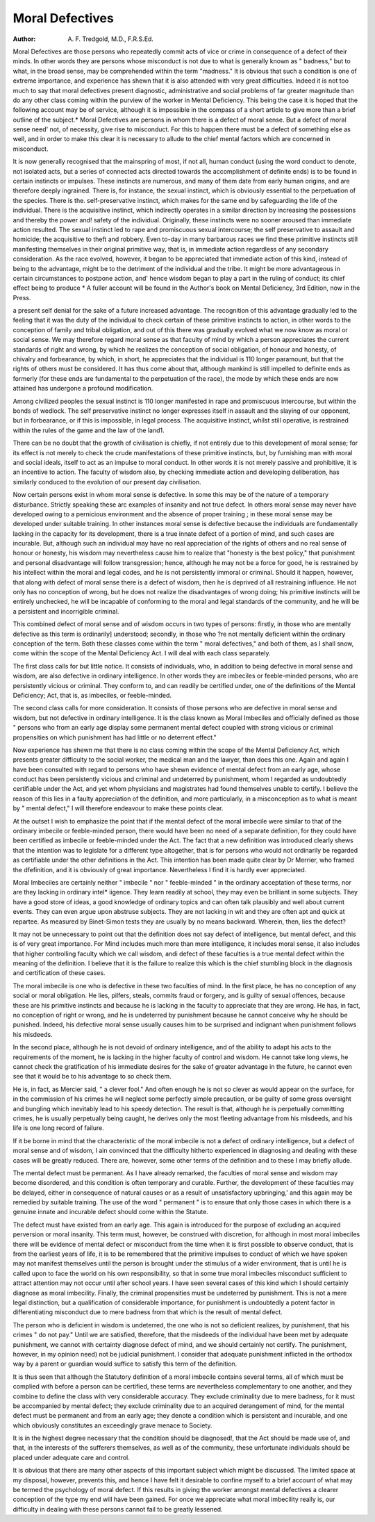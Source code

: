 Moral Defectives
=================

:Author: A. F. Tredgold, M.D., F.R.S.Ed.

Moral Defectives are those persons who repeatedly commit acts of vice or crime
in consequence of a defect of their minds. In other words they are persons whose
misconduct is not due to what is generally known as " badness," but to what,
in the broad sense, may be comprehended within the term "madness." It is
obvious that such a condition is one of extreme importance, and experience has
shewn that it is also attended with very great difficulties. Indeed it is not too
much to say that moral defectives present diagnostic, administrative and social
problems of far greater magnitude than do any other class coming within the
purview of the worker in Mental Deficiency. This being the case it is hoped
that the following account may be of service, although it is impossible in the
compass of a short article to give more than a brief outline of the subject.*
Moral Defectives are persons in whom there is a defect of moral sense. But
a defect of moral sense need' not, of necessity, give rise to misconduct. For
this to happen there must be a defect of something else as well, and in order to
make this clear it is necessary to allude to the chief mental factors which are
concerned in misconduct.

It is now generally recognised that the mainspring of most, if not all, human
conduct (using the word conduct to denote, not isolated acts, but a series of
connected acts directed towards the accomplishment of definite ends) is to be
found in certain instincts or impulses. These instincts are numerous, and
many of them date from early human origins, and are therefore deeply ingrained.
There is, for instance, the sexual instinct, which is obviously essential to the
perpetuation of the species. There is the. self-preservative instinct, which makes
for the same end by safeguarding the life of the individual. There is the acquisitive instinct, which indirectly operates in a similar direction by increasing the
possessions and thereby the power and! safety of the individual. Originally,
these instincts were no sooner aroused than immediate action resulted. The
sexual instinct led to rape and promiscuous sexual intercourse; the self preservative to assault and homicide; the acquisitive to theft and robbery. Even to-day in
many barbarous races we find these primitive instincts still manifesting themselves in their original primitive way, that is, in immediate action regardless of
any secondary consideration. As the race evolved, however, it began to be
appreciated that immediate action of this kind, instead of being to the advantage,
might be to the detriment of the individual and the tribe. It might be more
advantageous in certain circumstances to postpone action, and' hence wisdom
began to play a part in the ruling of conduct; its chief effect being to produce
* A fuller account will be found in the Author's book on Mental Deficiency, 3rd Edition,
now in the Press.

a present self denial for the sake of a future increased advantage. The recognition of this advantage gradually led to the feeling that it was the duty of the
individual to check certain of these primitive instincts to action, in other words
to the conception of family and tribal obligation, and out of this there was
gradually evolved what we now know as moral or social sense.
We may therefore regard moral sense as that faculty of mind by which
a person appreciates the current standards of right and wrong, by which he
realizes the conception of social obligation, of honour and honesty, of chivalry
and forbearance, by which, in short, he appreciates that the individual is 110
longer paramount, but that the rights of others must be considered. It has
thus come about that, although mankind is still impelled to definite ends as
formerly (for these ends are fundamental to the perpetuation of the race), the
mode by which these ends are now attained has undergone a profound modification.

Among civilized peoples the sexual instinct is 110 longer manifested in rape
and promiscuous intercourse, but within the bonds of wedlock. The self preservative instinct no longer expresses itself in assault and the slaying of our opponent, but in forbearance, or if this is impossible, in legal process. The acquisitive instinct, whilst still operative, is restrained within the rules of the game
and the law of the land1.

There can be no doubt that the growth of civilisation is chiefly, if not
entirely due to this development of moral sense; for its effect is not merely to
check the crude manifestations of these primitive instincts, but, by furnishing man
with moral and social ideals, itself to act as an impulse to moral conduct. In
other words it is not merely passive and prohibitive, it is an incentive to action.
The faculty of wisdom also, by checking immediate action and developing
deliberation, has similarly conduced to the evolution of our present day
civilisation.

Now certain persons exist in whom moral sense is defective. In some this
may be of the nature of a temporary disturbance. Strictly speaking these arc
examples of insanity and not true defect. In others moral sense may never have
developed owing to a pernicious environment and the absence of proper training ; in these moral sense may be developed under suitable training. In
other instances moral sense is defective because the individuals are fundamentally lacking in the capacity for its development, there is a true innate defect
of a portion of mind, and such cases are incurable. But, although such an
individual may have no real appreciation of the rights of others and no real
sense of honour or honesty, his wisdom may nevertheless cause him to realize
that "honesty is the best policy," that punishment and personal disadvantage
will follow transgression; hence, although he may not be a force for good, he is
restrained by his intellect within the moral and legal codes, and he is not
persistently immoral or criminal. Should it happen, however, that along with
defect of moral sense there is a defect of wisdom, then he is deprived of all
restraining influence. He not only has no conception of wrong, but he does not
realize the disadvantages of wrong doing; his primitive instincts will be
entirely unchecked, he will be incapable of conforming to the moral and legal
standards of the community, and he will be a persistent and incorrigible criminal.

This combined defect of moral sense and of wisdom occurs in two types of
persons: firstly, in those who are mentally defective as this term is ordinarily]
understood; secondly, in those who ?re not mentally deficient within the ordinary
conception of the term. Both these classes come within the term " moral defectives," and both of them, as I shall snow, come within the scope of the Mental
Deficiency Act. I will deal with each class separately.

The first class calls for but little notice. It consists of individuals, who, in
addition to being defective in moral sense and wisdom, are also defective in
ordinary intelligence. In other words they are imbeciles or feeble-minded
persons, who are persistently vicious or criminal. They conform to, and
can readily be certified under, one of the definitions of the Mental Deficiency;
Act, that is, as imbeciles, or feeble-minded.

The second class calls for more consideration. It consists of those persons
who are defective in moral sense and wisdom, but not defective in ordinary
intelligence. It is the class known as Moral Imbeciles and officially defined as
those " persons who from an early age display some permanent mental defect
coupled with strong vicious or criminal propensities on which punishment has
had little or no deterrent effect."

Now experience has shewn me that there is no class coming within the scope
of the Mental Deficiency Act, which presents greater difficulty to the social
worker, the medical man and the lawyer, than does this one. Again and again
I have been consulted with regard to persons who have shewn evidence of
mental defect from an early age, whose conduct has been persistently vicious
and criminal and undeterred by punishment, whom I regarded as undoubtedly
certifiable under the Act, and yet whom physicians and magistrates had found
themselves unable to certify. I believe the reason of this lies in a faulty appreciation of the definition, and more particularly, in a misconception as to what
is meant by " mental defect," I will therefore endeavour to make these points
clear.

At the outset I wish to emphasize the point that if the mental defect of the
moral imbecile were similar to that of the ordinary imbecile or feeble-minded
person, there would have been no need of a separate definition, for they could
have been certified as imbecile or feeble-minded under the Act.
The fact that a new definition was introduced clearly shews that the intention was to legislate for a different type altogether, that is for persons who would
not ordinarily be regarded as certifiable under the other definitions in the Act.
This intention has been made quite clear by Dr Merrier, who framed the dfefinition, and it is obviously of great importance. Nevertheless I find it is hardly
ever appreciated.

Moral Imbeciles are certainly neither " imbecile " nor " feeble-minded " in
the ordinary acceptation of these terms, nor are they lacking in ordinary intel*
iigence. They learn readily at school, they may even be brilliant in some
subjects. They have a good store of ideas, a good knowledge of ordinary topics
and can often talk plausibly and well about current events. They can even
argue upon abstruse subjects. They are not lacking in wit and they are often
apt and quick at repartee. As measured by Binet-Simon tests they are usually
by no means backward. Wherein, then, lies the defect?

It may not be unnecessary to point out that the definition does not say
defect of intelligence, but mental defect, and this is of very great importance.
For Mind includes much more than mere intelligence, it includes moral sense,
it also includes that higher controlling faculty which we call wisdom, andi defect
of these faculties is a true mental defect within the meaning of the definition.
I believe that it is the failure to realize this which is the chief stumbling block
in the diagnosis and certification of these cases.

The moral imbecile is one who is defective in these two faculties of mind.
In the first place, he has no conception of any social or moral obligation. He
lies, pilfers, steals, commits fraud or forgery, and is guilty of sexual offences,
because these are his primitive instincts and because he is lacking in the faculty
to appreciate that they are wrong. He has, in fact, no conception of right or
wrong, and he is undeterred by punishment because he cannot conceive why he
should be punished. Indeed, his defective moral sense usually causes him to be
surprised and indignant when punishment follows his misdeeds.

In the second place, although he is not devoid of ordinary intelligence, and
of the ability to adapt his acts to the requirements of the moment, he is lacking
in the higher faculty of control and wisdom. He cannot take long views, he
cannot check the gratification of his immediate desires for the sake of greater
advantage in the future, he cannot even see that it would be to his advantage to
so check them.

He is, in fact, as Mercier said, " a clever fool." And often enough he is
not so clever as would appear on the surface, for in the commission of his crimes
he will neglect some perfectly simple precaution, or be guilty of some gross
oversight and bungling which inevitably lead to his speedy detection. The
result is that, although he is perpetually committing crimes, he is usually perpetually being caught, he derives only the most fleeting advantage from his misdeeds, and his life is one long record of failure.

If it be borne in mind that the characteristic of the moral imbecile is not a
defect of ordinary intelligence, but a defect of moral sense and of wisdom, I ain
convinced that the difficulty hitherto experienced in diagnosing and dealing with
these cases will be greatly reduced. There are, however, some other terms of
the definition and to these I may briefly allude.

The mental defect must be permanent. As I have already remarked, the
faculties of moral sense and wisdom may become disordered, and this condition
is often temporary and curable. Further, the development of these faculties may
be delayed, either in consequence of natural causes or as a result of unsatisfactory
upbringing,' and this again may be remedied by suitable training. The use of
the word " permanent " is to ensure that only those cases in which there is a
genuine innate and incurable defect should come within the Statute.

The defect must have existed from an early age. This again is introduced
for the purpose of excluding an acquired perversion or moral insanity. This
term must, however, be construed with discretion, for although in most moral
imbeciles there will be evidence of mental defect or misconduct from the time
when it is first possible to observe conduct, that is from the earliest years of life,
it is to be remembered that the primitive impulses to conduct of which we have
spoken may not manifest themselves until the person is brought under the
stimulus of a wider environment, that is until he is called upon to face the
world on his own responsibility, so that in some true moral imbeciles misconduct
sufficient to attract attention may not occur until after school years. I have
seen several cases of this kind which I should certainly diagnose as moral
imbecility. Finally, the criminal propensities must be undeterred by punishment. This is not a mere legal distinction, but a qualification of considerable
importance, for punishment is undoubtedly a potent factor in differentiating
misconduct due to mere badness from that which is the result of mental defect.

The person who is deficient in wisdom is undeterred, the one who is not so
deficient realizes, by punishment, that his crimes " do not pay." Until we are
satisfied, therefore, that the misdeeds of the individual have been met by
adequate punishment, we cannot with certainty diagnose defect of mind, and we
should certainly not certify. The punishment, however, in my opinion need)
not be judicial punishment. I consider that adequate punishment inflicted in
the orthodox way by a parent or guardian would suffice to satisfy this term of
the definition.

It is thus seen that although the Statutory definition of a moral imbecile
contains several terms, all of which must be complied with before a person can
be certified, these terms are nevertheless complementary to one another, and
they combine to define the class with very considerable accuracy. They exclude
criminality due to mere badness, for it must be accompanied by mental defect;
they exclude criminality due to an acquired derangement of mind, for the mental
defect must be permanent and from an early age; they denote a condition which
is persistent and incurable, and one which obviously constitutes an exceedingly
grave menace to Society.

It is in the highest degree necessary that the condition should be diagnosed!,
that the Act should be made use of, and that, in the interests of the sufferers
themselves, as well as of the community, these unfortunate individuals should
be placed under adequate care and control.

It is obvious that there are many other aspects of this important subject
which might be discussed. The limited space at my disposal, however, prevents
this, and hence I have felt it desirable to confine myself to a brief account of
what may be termed the psychology of moral defect. If this results in giving the
worker amongst mental defectives a clearer conception of the type my end will
have been gained. For once we appreciate what moral imbecility really is, our
difficulty in dealing with these persons cannot fail to be greatly lessened.
